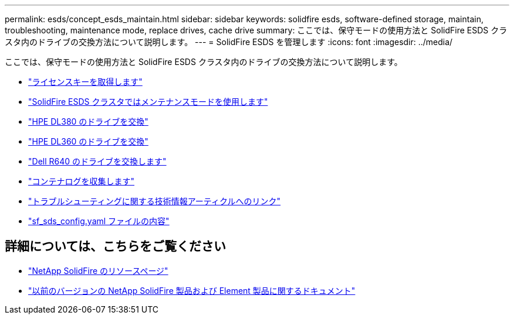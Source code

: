 ---
permalink: esds/concept_esds_maintain.html 
sidebar: sidebar 
keywords: solidfire esds, software-defined storage, maintain, troubleshooting, maintenance mode, replace drives, cache drive 
summary: ここでは、保守モードの使用方法と SolidFire ESDS クラスタ内のドライブの交換方法について説明します。 
---
= SolidFire ESDS を管理します
:icons: font
:imagesdir: ../media/


[role="lead"]
ここでは、保守モードの使用方法と SolidFire ESDS クラスタ内のドライブの交換方法について説明します。

* link:task_esds_get_license_key.html["ライセンスキーを取得します"^]
* link:reference_esds_use_maintenance_mode.html["SolidFire ESDS クラスタではメンテナンスモードを使用します"^]
* link:task_esds_dl380_drive_repl.html["HPE DL380 のドライブを交換"^]
* link:task_esds_dl360_drive_repl.html["HPE DL360 のドライブを交換"^]
* link:task_esds_r640_drive_repl.html["Dell R640 のドライブを交換します"^]
* link:reference_esds_containerlogs.html["コンテナログを収集します"^]
* link:reference_esds_troubleshoot_links.html["トラブルシューティングに関する技術情報アーティクルへのリンク"^]
* link:reference_esds_sf_sds_config_file.html["sf_sds_config.yaml ファイルの内容"^]




== 詳細については、こちらをご覧ください

* https://www.netapp.com/data-storage/solidfire/documentation/["NetApp SolidFire のリソースページ"^]
* https://docs.netapp.com/sfe-122/topic/com.netapp.ndc.sfe-vers/GUID-B1944B0E-B335-4E0B-B9F1-E960BF32AE56.html["以前のバージョンの NetApp SolidFire 製品および Element 製品に関するドキュメント"^]


